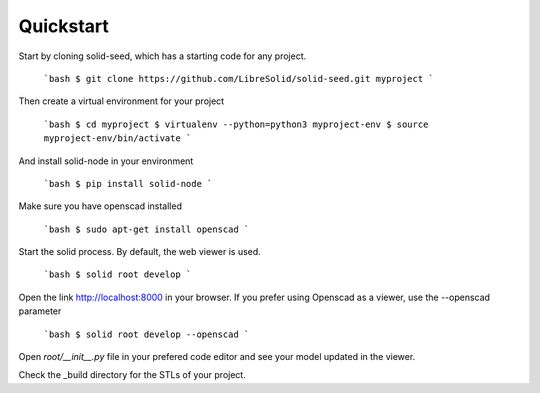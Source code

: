 
.. _quickstart:

==========
Quickstart
==========

Start by cloning solid-seed, which has a starting code for any project.

    ```bash
    $ git clone https://github.com/LibreSolid/solid-seed.git myproject
    ```
    
Then create a virtual environment for your project

    ```bash
    $ cd myproject
    $ virtualenv --python=python3 myproject-env
    $ source myproject-env/bin/activate
    ```

And install solid-node in your environment

    ```bash
    $ pip install solid-node
    ```

Make sure you have openscad installed

    ```bash
    $ sudo apt-get install openscad
    ```

Start the solid process. By default, the web viewer is used.

    ```bash
    $ solid root develop
    ```

Open the link http://localhost:8000 in your browser. If you prefer
using Openscad as a viewer, use the --openscad parameter

    ```bash
    $ solid root develop --openscad
    ```

Open `root/__init__.py` file in your prefered code editor and
see your model updated in the viewer.

Check the _build directory for the STLs of your project.

